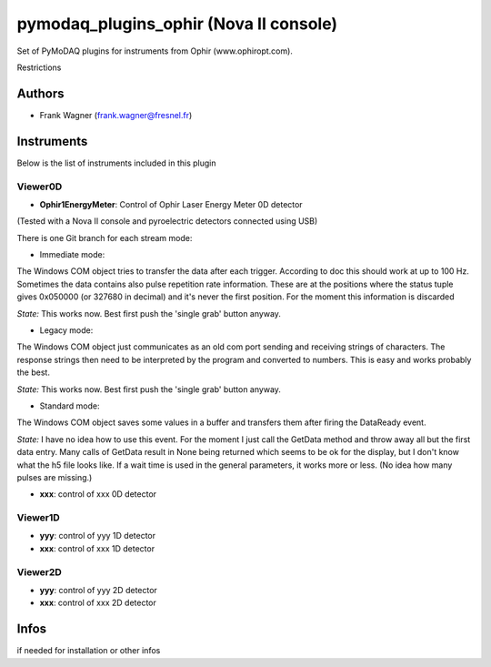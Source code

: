 pymodaq_plugins_ophir (Nova II console)
#######################################

.. the following must be adapted to your developped package, links to pypi, github  description...

.. image:: https://img.shields.io/pypi/v/pymodaq_plugins_thorlabs.svg
   :target: https://pypi.org/project/pymodaq_plugins_thorlabs/
   :alt: Latest Version

.. image:: https://readthedocs.org/projects/pymodaq/badge/?version=latest
   :target: https://pymodaq.readthedocs.io/en/stable/?badge=latest
   :alt: Documentation Status

.. image:: https://github.com/PyMoDAQ/pymodaq_plugins_thorlabs/workflows/Upload%20Python%20Package/badge.svg
   :target: https://github.com/PyMoDAQ/pymodaq_plugins_thorlabs
   :alt: Publication Status

Set of PyMoDAQ plugins for instruments from Ophir (www.ophiropt.com).

Restrictions


Authors
=======

* Frank Wagner  (frank.wagner@fresnel.fr)

Instruments
===========

Below is the list of instruments included in this plugin

Viewer0D
++++++++

* **Ophir1EnergyMeter**: Control of Ophir Laser Energy Meter 0D detector
(Tested with a Nova II console and pyroelectric detectors connected using USB)

There is one Git branch for each stream mode:

- Immediate mode:
The Windows COM object tries to transfer the data after each trigger. According to doc
this should work at up to 100 Hz. Sometimes the data contains also pulse repetition rate information.
These are at the positions where the status tuple gives 0x050000 (or 327680 in decimal) and it's
never the first position. For the moment this information is discarded

*State:* This works now. Best first push the 'single grab' button anyway.

- Legacy mode:
The Windows COM object just communicates as an old com port sending and receiving
strings of characters. The response strings then need to be interpreted by the program
and converted to numbers. This is easy and works probably the best.

*State:* This works now. Best first push the 'single grab' button anyway.

- Standard mode:
The Windows COM object saves some values
in a buffer and transfers them after firing the DataReady event.

*State:* I have no idea how to use this event. For the moment I just call the GetData method
and throw away all but the first data entry. Many calls of GetData result in None being returned
which seems to be ok for the display, but I don't know what the h5 file looks like.
If a wait time is used in the general parameters,
it works more or less. (No idea how many pulses are missing.)

* **xxx**: control of xxx 0D detector

Viewer1D
++++++++

* **yyy**: control of yyy 1D detector
* **xxx**: control of xxx 1D detector


Viewer2D
++++++++

* **yyy**: control of yyy 2D detector
* **xxx**: control of xxx 2D detector


Infos
=====

if needed for installation or other infos
